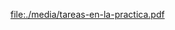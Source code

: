 


#+BEGIN_SRC dot :file ./media/tareas-en-la-practica.pdf :exports results :cmd dot :cmdline -Tpdf
digraph {
  compound=true
  label=""
  node [shape="ellipse",margin=0]

  
  "Comprar cable"
  "Colocar las mesas"
  "Comprar ordenadores"
  "Colocar switch" -> "Comprar cable"
  "Decidir dónde van las rosetas" -> "Comprar cable"
  "Decidir por dónde va el cable" -> "Comprar cable"
  "Decidir dónde van las rosetas" -> "Colocar las mesas"
  "Decidir cuántas rosetas" -> "Decidir dónde van las rosetas"
  "Comprar patch pannels"
  "Comprar patch cords"
  "Comprar proyector"
  "Comprar punto acceso wifi"
                

                
}

#+end_src

#+RESULTS:
[[file:./media/tareas-en-la-practica.pdf]]
